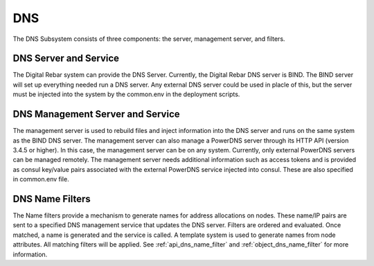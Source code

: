 .. index::
  pair: Services; DNS
  pair: Services; DNS Management
  pair: Containers; DNS

.. _arch_service_dns:


DNS
===

The DNS Subsystem consists of three components: the server, management
server, and filters.

DNS Server and Service
----------------------

The Digital Rebar system can provide the DNS Server. Currently, the Digital Rebar DNS server is BIND. The BIND
server will set up everything needed run a DNS server. Any external DNS server could be used in placle of this, but the server must be injected into the system by the common.env in
the deployment scripts.

DNS Management Server and Service
---------------------------------

The management server is used to rebuild files and inject information into the DNS server
and runs on the same system as the BIND DNS server. The management server can also manage a PowerDNS server
through its HTTP API (version 3.4.5 or higher). In this case, the management server
can be on any system. Currently, only external PowerDNS
servers can be managed remotely. The management server needs
additional information such as access tokens and
is provided as consul key/value pairs associated with the external
PowerDNS service injected into consul. These are also specified in
common.env file.

DNS Name Filters
----------------

The Name filters
provide a mechanism to generate names for address allocations on nodes.
These name/IP pairs are sent to a specified DNS management service that updates
the DNS server. Filters are ordered and evaluated. Once
matched, a name is generated and the service is called. A template system
is used to generate names from node attributes. All matching filters
will be applied.  See :ref:`api_dns_name_filter` and
:ref:`object_dns_name_filter` for more information.
